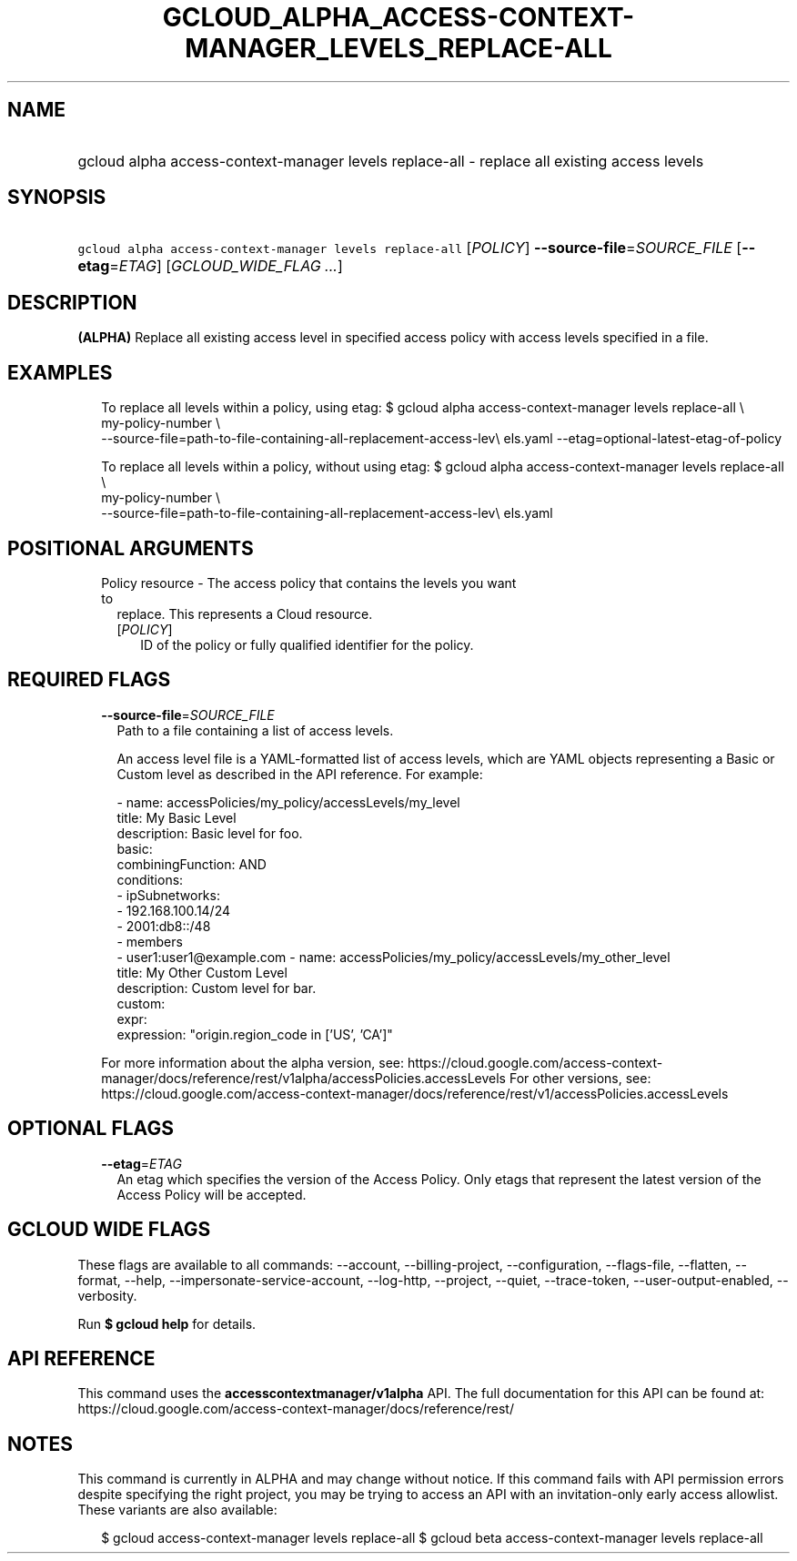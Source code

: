 
.TH "GCLOUD_ALPHA_ACCESS\-CONTEXT\-MANAGER_LEVELS_REPLACE\-ALL" 1



.SH "NAME"
.HP
gcloud alpha access\-context\-manager levels replace\-all \- replace all existing access levels



.SH "SYNOPSIS"
.HP
\f5gcloud alpha access\-context\-manager levels replace\-all\fR [\fIPOLICY\fR] \fB\-\-source\-file\fR=\fISOURCE_FILE\fR [\fB\-\-etag\fR=\fIETAG\fR] [\fIGCLOUD_WIDE_FLAG\ ...\fR]



.SH "DESCRIPTION"

\fB(ALPHA)\fR Replace all existing access level in specified access policy with
access levels specified in a file.


.SH "EXAMPLES"

.RS 2m
To replace all levels within a policy, using etag:
$ gcloud alpha access\-context\-manager levels replace\-all \e
    my\-policy\-number \e
    \-\-source\-file=path\-to\-file\-containing\-all\-replacement\-access\-lev\e
els.yaml \-\-etag=optional\-latest\-etag\-of\-policy
.RE

.RS 2m
To replace all levels within a policy, without using etag:
$ gcloud alpha access\-context\-manager levels replace\-all \e
    my\-policy\-number \e
    \-\-source\-file=path\-to\-file\-containing\-all\-replacement\-access\-lev\e
els.yaml
.RE



.SH "POSITIONAL ARGUMENTS"

.RS 2m
.TP 2m

Policy resource \- The access policy that contains the levels you want to
replace. This represents a Cloud resource.

.RS 2m
.TP 2m
[\fIPOLICY\fR]
ID of the policy or fully qualified identifier for the policy.


.RE
.RE
.sp

.SH "REQUIRED FLAGS"

.RS 2m
.TP 2m
\fB\-\-source\-file\fR=\fISOURCE_FILE\fR
Path to a file containing a list of access levels.

An access level file is a YAML\-formatted list of access levels, which are YAML
objects representing a Basic or Custom level as described in the API reference.
For example:

.RS 2m
\- name: accessPolicies/my_policy/accessLevels/my_level
  title: My Basic Level
  description: Basic level for foo.
  basic:
    combiningFunction: AND
    conditions:
    \- ipSubnetworks:
      \- 192.168.100.14/24
      \- 2001:db8::/48
    \- members
      \- user1:user1@example.com
\- name: accessPolicies/my_policy/accessLevels/my_other_level
  title: My Other Custom Level
  description: Custom level for bar.
  custom:
    expr:
      expression: "origin.region_code in ['US', 'CA']"
.RE

For more information about the alpha version, see:
https://cloud.google.com/access\-context\-manager/docs/reference/rest/v1alpha/accessPolicies.accessLevels
For other versions, see:
https://cloud.google.com/access\-context\-manager/docs/reference/rest/v1/accessPolicies.accessLevels


.RE
.sp

.SH "OPTIONAL FLAGS"

.RS 2m
.TP 2m
\fB\-\-etag\fR=\fIETAG\fR
An etag which specifies the version of the Access Policy. Only etags that
represent the latest version of the Access Policy will be accepted.


.RE
.sp

.SH "GCLOUD WIDE FLAGS"

These flags are available to all commands: \-\-account, \-\-billing\-project,
\-\-configuration, \-\-flags\-file, \-\-flatten, \-\-format, \-\-help,
\-\-impersonate\-service\-account, \-\-log\-http, \-\-project, \-\-quiet,
\-\-trace\-token, \-\-user\-output\-enabled, \-\-verbosity.

Run \fB$ gcloud help\fR for details.



.SH "API REFERENCE"

This command uses the \fBaccesscontextmanager/v1alpha\fR API. The full
documentation for this API can be found at:
https://cloud.google.com/access\-context\-manager/docs/reference/rest/



.SH "NOTES"

This command is currently in ALPHA and may change without notice. If this
command fails with API permission errors despite specifying the right project,
you may be trying to access an API with an invitation\-only early access
allowlist. These variants are also available:

.RS 2m
$ gcloud access\-context\-manager levels replace\-all
$ gcloud beta access\-context\-manager levels replace\-all
.RE

